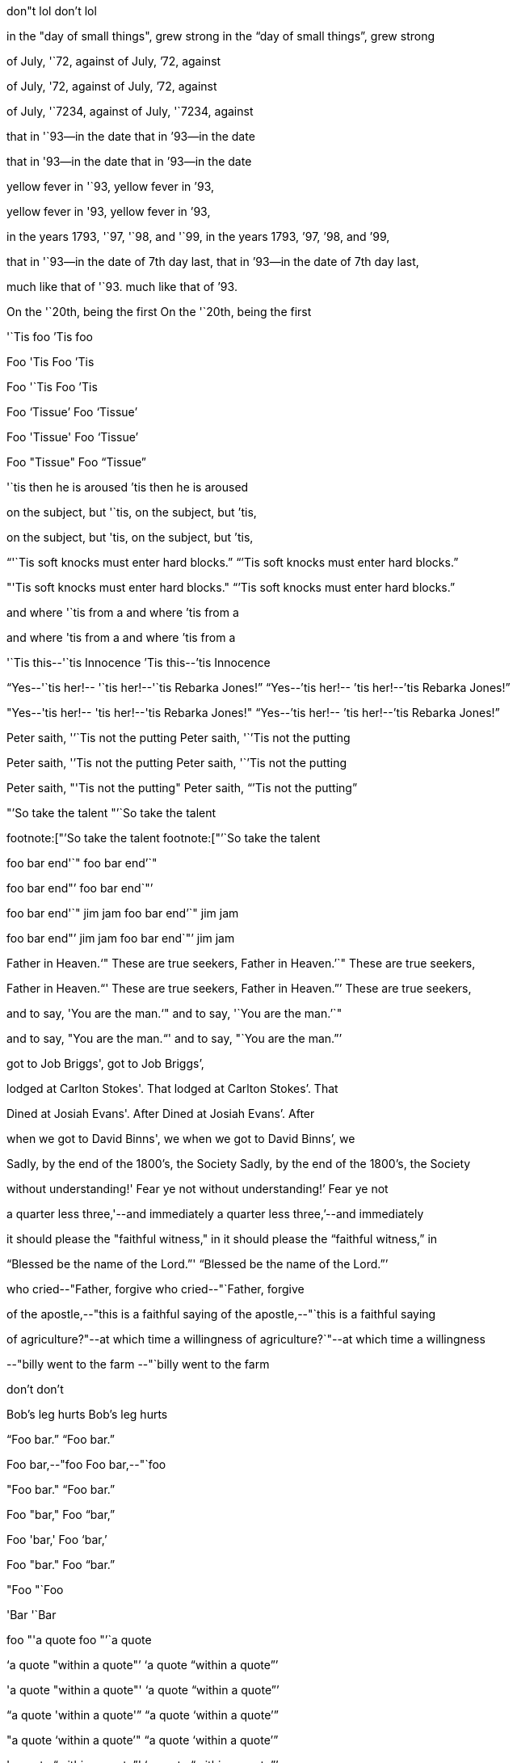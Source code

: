 // fixes type of quote for contractions
don"t lol
don`'t lol

// unusual close double-quote betweeen word and comma
in the "day of small things", grew strong
in the "`day of small things`", grew strong

of July, '`72, against
of July, `'72, against

of July, '72, against
of July, `'72, against

of July, '`7234, against
of July, '`7234, against

that in '`93--in the date
that in `'93--in the date

that in '93--in the date
that in `'93--in the date

yellow fever in '`93,
yellow fever in `'93,

yellow fever in '93,
yellow fever in `'93,

in the years 1793, '`97, '`98, and '`99,
in the years 1793, `'97, `'98, and `'99,

that in '`93--in the date of 7th day last,
that in `'93--in the date of 7th day last,

much like that of '`93.
much like that of `'93.

On the '`20th, being the first
On the '`20th, being the first

'`Tis foo
`'Tis foo

Foo 'Tis
Foo `'Tis

Foo '`Tis
Foo `'Tis

Foo '`Tissue`'
Foo '`Tissue`'

Foo 'Tissue'
Foo '`Tissue`'

Foo "Tissue"
Foo "`Tissue`"

'`tis then he is aroused
`'tis then he is aroused

on the subject, but '`tis,
on the subject, but `'tis,

on the subject, but 'tis,
on the subject, but `'tis,

"`'`Tis soft knocks must enter hard blocks.`"
"``'Tis soft knocks must enter hard blocks.`"

"'Tis soft knocks must enter hard blocks."
"``'Tis soft knocks must enter hard blocks.`"

and where '`tis from a
and where `'tis from a

and where 'tis from a
and where `'tis from a

'`Tis this--'`tis Innocence
`'Tis this--`'tis Innocence

"`Yes--'`tis her!-- '`tis her!--'`tis Rebarka Jones!`"
"`Yes--`'tis her!-- `'tis her!--`'tis Rebarka Jones!`"

"Yes--'tis her!-- 'tis her!--'tis Rebarka Jones!"
"`Yes--`'tis her!-- `'tis her!--`'tis Rebarka Jones!`"

Peter saith, '`'`Tis not the putting
Peter saith, '``'Tis not the putting

Peter saith, '`'Tis not the putting
Peter saith, '``'Tis not the putting

Peter saith, "'Tis not the putting"
Peter saith, "``'Tis not the putting`"

"`'So take the talent
"`'`So take the talent

footnote:["`'So take the talent
footnote:["`'`So take the talent

foo bar end'`"
foo bar end`'`"

foo bar end"`'
foo bar end`"`'

foo bar end'`" jim jam
foo bar end`'`" jim jam

foo bar end"`' jim jam
foo bar end`"`' jim jam

Father in Heaven.'`" These are true seekers,
Father in Heaven.`'`" These are true seekers,

Father in Heaven."`' These are true seekers,
Father in Heaven.`"`' These are true seekers,

and to say, 'You are the man.'`"
and to say, '`You are the man.`'`"

and to say, "You are the man."`'
and to say, "`You are the man.`"`'

got to Job Briggs',
got to Job Briggs`',

lodged at Carlton Stokes'. That
lodged at Carlton Stokes`'. That

Dined at Josiah Evans'. After
Dined at Josiah Evans`'. After

when we got to David Binns', we
when we got to David Binns`', we

Sadly, by the end of the 1800's, the Society
Sadly, by the end of the 1800`'s, the Society

without understanding!' Fear ye not
without understanding!`' Fear ye not

a quarter less three,'--and immediately
a quarter less three,`'--and immediately

it should please the "faithful witness," in
it should please the "`faithful witness,`" in

"`Blessed be the name of the Lord.`"'
"`Blessed be the name of the Lord.`"`'

who cried--"Father, forgive
who cried--"`Father, forgive

of the apostle,--"this is a faithful saying
of the apostle,--"`this is a faithful saying

of agriculture?"--at which time a willingness
of agriculture?`"--at which time a willingness

--"billy went to the farm
--"`billy went to the farm

don't
don`'t

Bob's leg hurts
Bob`'s leg hurts

"`Foo bar.`"
"`Foo bar.`"

Foo bar,--"foo
Foo bar,--"`foo

"Foo bar."
"`Foo bar.`"

Foo "bar,"
Foo "`bar,`"

Foo 'bar,'
Foo '`bar,`'

Foo "bar."
Foo "`bar.`"

"Foo
"`Foo

'Bar
'`Bar

foo "'a quote
foo "`'`a quote

'`a quote "within a quote"`'
'`a quote "`within a quote`"`'

'a quote "within a quote"'
'`a quote "`within a quote`"`'

"`a quote 'within a quote'`"
"`a quote '`within a quote`'`"

"a quote '`within a quote`'"
"`a quote '`within a quote`'`"

'a quote "`within a quote`"'
'`a quote "`within a quote`"`'

quote'`"
quote`'`"

a quote'" foo
a quote`'`" foo

Foo bar "hash baz"
Foo bar "`hash baz`"

Foo bar 'hash baz'
Foo bar '`hash baz`'
